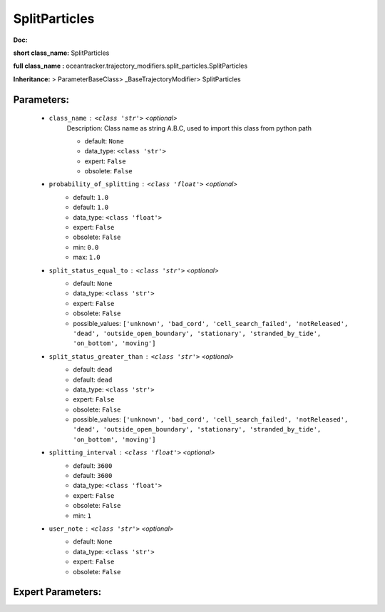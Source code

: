 ###############
SplitParticles
###############

**Doc:** 

**short class_name:** SplitParticles

**full class_name :** oceantracker.trajectory_modifiers.split_particles.SplitParticles

**Inheritance:** > ParameterBaseClass> _BaseTrajectoryModifier> SplitParticles


Parameters:
************

	* ``class_name`` :   ``<class 'str'>``   *<optional>*
		Description: Class name as string A.B.C, used to import this class from python path

		- default: ``None``
		- data_type: ``<class 'str'>``
		- expert: ``False``
		- obsolete: ``False``

	* ``probability_of_splitting`` :   ``<class 'float'>``   *<optional>*
		- default: ``1.0``
		- default: ``1.0``
		- data_type: ``<class 'float'>``
		- expert: ``False``
		- obsolete: ``False``
		- min: ``0.0``
		- max: ``1.0``

	* ``split_status_equal_to`` :   ``<class 'str'>``   *<optional>*
		- default: ``None``
		- data_type: ``<class 'str'>``
		- expert: ``False``
		- obsolete: ``False``
		- possible_values: ``['unknown', 'bad_cord', 'cell_search_failed', 'notReleased', 'dead', 'outside_open_boundary', 'stationary', 'stranded_by_tide', 'on_bottom', 'moving']``

	* ``split_status_greater_than`` :   ``<class 'str'>``   *<optional>*
		- default: ``dead``
		- default: ``dead``
		- data_type: ``<class 'str'>``
		- expert: ``False``
		- obsolete: ``False``
		- possible_values: ``['unknown', 'bad_cord', 'cell_search_failed', 'notReleased', 'dead', 'outside_open_boundary', 'stationary', 'stranded_by_tide', 'on_bottom', 'moving']``

	* ``splitting_interval`` :   ``<class 'float'>``   *<optional>*
		- default: ``3600``
		- default: ``3600``
		- data_type: ``<class 'float'>``
		- expert: ``False``
		- obsolete: ``False``
		- min: ``1``

	* ``user_note`` :   ``<class 'str'>``   *<optional>*
		- default: ``None``
		- data_type: ``<class 'str'>``
		- expert: ``False``
		- obsolete: ``False``



Expert Parameters:
*******************


